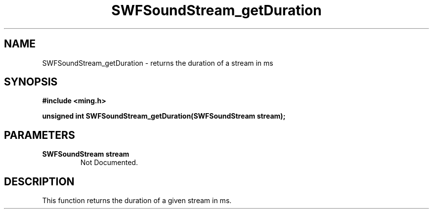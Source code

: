 .\" WARNING! THIS FILE WAS GENERATED AUTOMATICALLY BY c2man!
.\" DO NOT EDIT! CHANGES MADE TO THIS FILE WILL BE LOST!
.TH "SWFSoundStream_getDuration" 3 "8 September 2008" "c2man soundstream.c"
.SH "NAME"
SWFSoundStream_getDuration \- returns the duration of a stream in ms
.SH "SYNOPSIS"
.ft B
#include <ming.h>
.br
.sp
unsigned int SWFSoundStream_getDuration(SWFSoundStream stream);
.ft R
.SH "PARAMETERS"
.TP
.B "SWFSoundStream stream"
Not Documented.
.SH "DESCRIPTION"
This function returns the duration of a given stream in ms.
